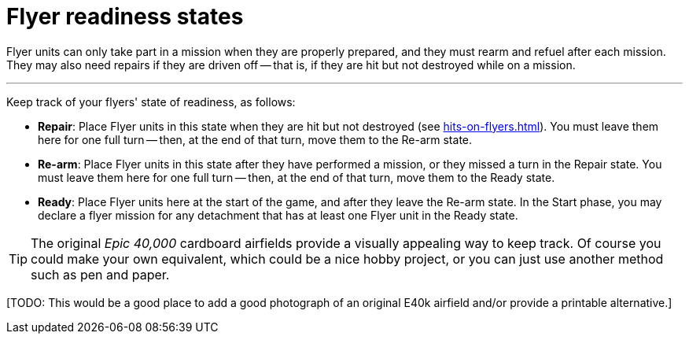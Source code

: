 = Flyer readiness states

Flyer units can only take part in a mission when they are properly prepared, and they must rearm and refuel after each mission.
They may also need repairs if they are driven off -- that is, if they are hit but not destroyed while on a mission.

---

Keep track of your flyers' state of readiness, as follows:

* *Repair*: Place Flyer units in this state when they are hit but not destroyed (see xref:hits-on-flyers.adoc[]).
You must leave them here for one full turn -- then, at the end of that turn, move them to the Re-arm state.
* *Re-arm*: Place Flyer units in this state after they have performed a mission, or they missed a turn in the Repair state.
You must leave them here for one full turn -- then, at the end of that turn, move them to the Ready state.
* *Ready*: Place Flyer units here at the start of the game, and after they leave the Re-arm state.
In the Start phase, you may declare a flyer mission for any detachment that has at least one Flyer unit in the Ready state.

TIP: The original _Epic 40,000_ cardboard airfields provide a visually appealing way to keep track.
Of course you could make your own equivalent, which could be a nice hobby project, or you can just use another method such as pen and paper.

{blank}[TODO: This would be a good place to add a good photograph of an original E40k airfield and/or provide a printable alternative.]